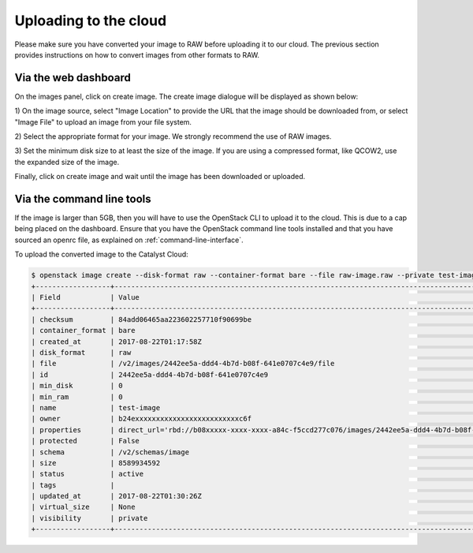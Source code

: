 ######################
Uploading to the cloud
######################

Please make sure you have converted your image to RAW before uploading it to
our cloud. The previous section provides instructions on how to convert images
from other formats to RAW.

*********************
Via the web dashboard
*********************

On the images panel, click on create image. The create image dialogue will be
displayed as shown below:

.. image:: _static/image-create.png

1) On the image source, select "Image Location" to provide the URL that the
image should be downloaded from, or select "Image File" to upload an image from
your file system.

2) Select the appropriate format for your image. We strongly recommend the use
of RAW images.

3) Set the minimum disk size to at least the size of the image. If you are
using a compressed format, like QCOW2, use the expanded size of the image.

Finally, click on create image and wait until the image has been downloaded or
uploaded.

**************************
Via the command line tools
**************************

If the image is larger than 5GB, then you will have to use the OpenStack CLI to
upload it to the cloud. This is due to a cap being placed on the dashboard.
Ensure that you have the OpenStack command line tools
installed and that you have sourced an openrc file, as explained on
:ref:`command-line-interface`.

To upload the converted image to the Catalyst Cloud:

.. code-block:: bash

  $ openstack image create --disk-format raw --container-format bare --file raw-image.raw --private test-image
  +------------------+----------------------------------------------------------------------------------------------------------+
  | Field            | Value                                                                                                    |
  +------------------+----------------------------------------------------------------------------------------------------------+
  | checksum         | 84add06465aa223602257710f90699be                                                                         |
  | container_format | bare                                                                                                     |
  | created_at       | 2017-08-22T01:17:58Z                                                                                     |
  | disk_format      | raw                                                                                                      |
  | file             | /v2/images/2442ee5a-ddd4-4b7d-b08f-641e0707c4e9/file                                                     |
  | id               | 2442ee5a-ddd4-4b7d-b08f-641e0707c4e9                                                                     |
  | min_disk         | 0                                                                                                        |
  | min_ram          | 0                                                                                                        |
  | name             | test-image                                                                                               |
  | owner            | b24exxxxxxxxxxxxxxxxxxxxxxxxxc6f                                                                         |
  | properties       | direct_url='rbd://b08xxxxx-xxxx-xxxx-a84c-f5ccd277c076/images/2442ee5a-ddd4-4b7d-b08f-641e0707c4e9/snap' |
  | protected        | False                                                                                                    |
  | schema           | /v2/schemas/image                                                                                        |
  | size             | 8589934592                                                                                               |
  | status           | active                                                                                                   |
  | tags             |                                                                                                          |
  | updated_at       | 2017-08-22T01:30:26Z                                                                                     |
  | virtual_size     | None                                                                                                     |
  | visibility       | private                                                                                                  |
  +------------------+----------------------------------------------------------------------------------------------------------+

